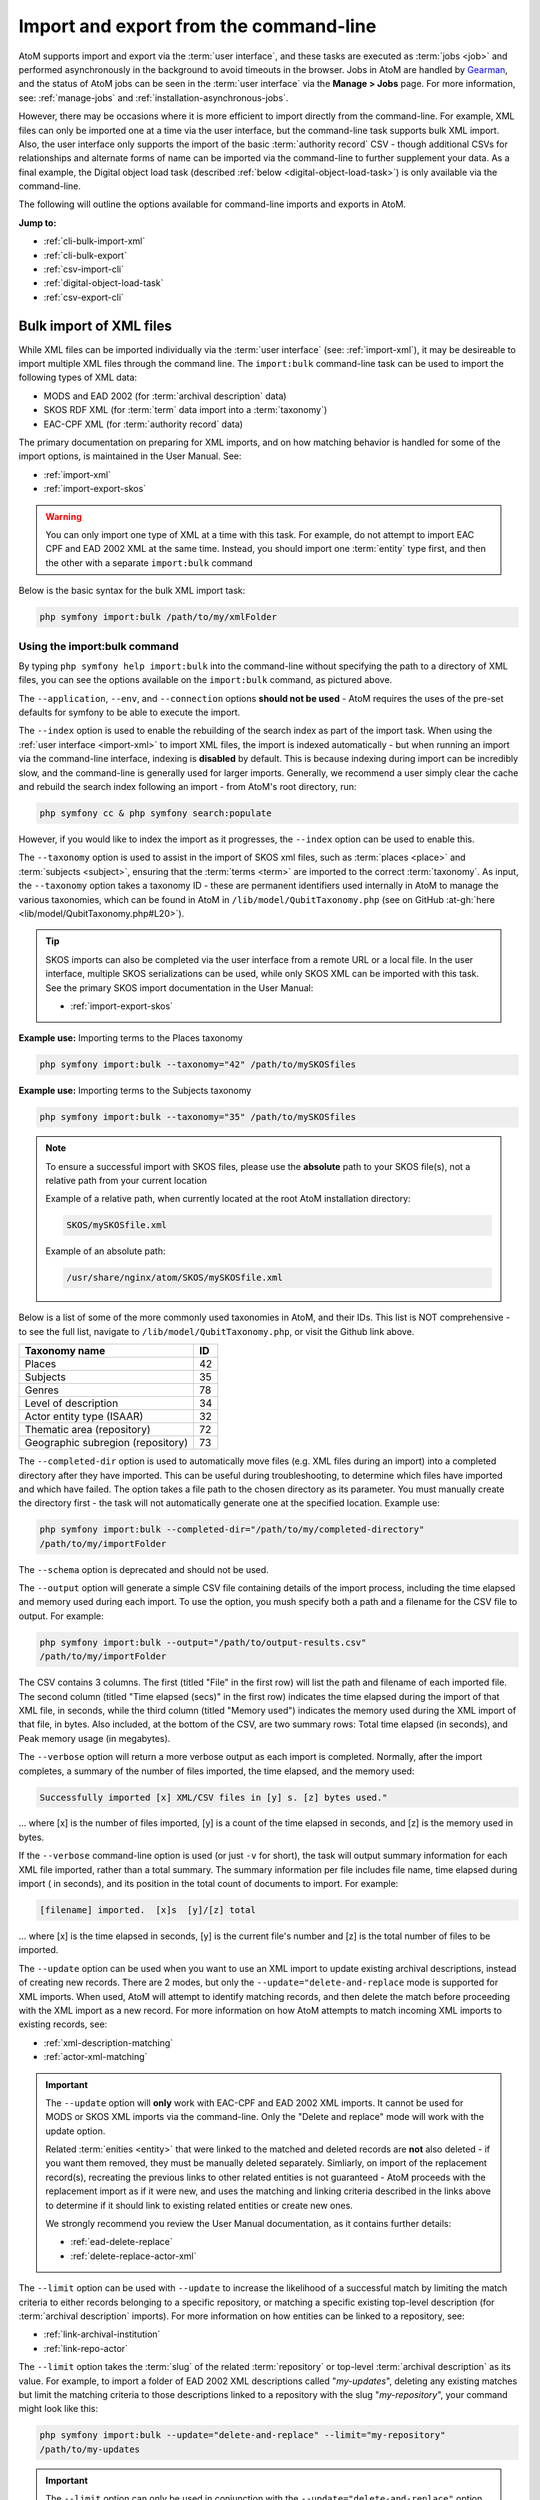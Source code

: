 .. _cli-import-export:

=======================================
Import and export from the command-line
=======================================

AtoM supports import and export via the :term:`user interface`, and these
tasks are executed as :term:`jobs <job>` and performed asynchronously in the
background to avoid timeouts in the browser. Jobs in AtoM are handled by
`Gearman <http://gearman.org>`__, and the status of AtoM jobs can be seen
in the :term:`user interface` via the **Manage > Jobs** page. For more
information, see: :ref:`manage-jobs` and :ref:`installation-asynchronous-jobs`.

However, there may be occasions where it is more efficient to import directly
from the command-line. For example, XML files can only be imported one at a
time via the user interface, but the command-line task supports bulk XML
import. Also, the user interface only supports the import of the basic
:term:`authority record` CSV - though additional CSVs for relationships and
alternate forms of name can be imported via the command-line to further
supplement your data. As a final example, the Digital object load task
(described :ref:`below <digital-object-load-task>`) is only available via the
command-line.

The following will outline the options available for command-line imports and
exports in AtoM.

**Jump to:**

* :ref:`cli-bulk-import-xml`
* :ref:`cli-bulk-export`
* :ref:`csv-import-cli`
* :ref:`digital-object-load-task`
* :ref:`csv-export-cli`

.. SEEALSO::

   The following pages in the User Manual relate to import and export. We
   strongly recommend reviewing the CSV preparation recommendations found on
   the :ref:`csv-import` page prior to import CSV data.

   * :ref:`csv-import`
   * :ref:`csv-before-you-import`
   * :ref:`import-xml`
   * :ref:`import-export-skos`
   * :ref:`csv-export`

.. _cli-bulk-import-xml:

Bulk import of XML files
========================

While XML files can be imported individually via the :term:`user interface`
(see: :ref:`import-xml`), it may be desireable to import multiple
XML files through the command line. The ``import:bulk`` command-line task can
be used to import the following types of XML data:

* MODS and EAD 2002 (for :term:`archival description` data)
* SKOS RDF XML (for :term:`term` data import into a :term:`taxonomy`)
* EAC-CPF XML (for :term:`authority record` data)

The primary documentation on preparing for XML imports, and on how matching
behavior is handled for some of the import options, is maintained in the User
Manual. See:

* :ref:`import-xml`
* :ref:`import-export-skos`

.. WARNING::

   You can only import one type of XML at a time with this task. For example,
   do not attempt to import EAC CPF and EAD 2002 XML at the same time.
   Instead, you should import one :term:`entity` type first, and then the
   other with a separate ``import:bulk`` command

Below is the basic syntax for the bulk XML import task:

.. code:: bash

   php symfony import:bulk /path/to/my/xmlFolder

Using the import:bulk command
-----------------------------

.. image:: images/bulk-import-cli-options.*
   :align: center
   :width: 90%
   :alt: An image of the options available in the import:bulk command

By typing ``php symfony help import:bulk`` into the command-line without
specifying the path to a directory of XML files, you can see the options
available on the ``import:bulk`` command, as pictured above.

The ``--application``, ``--env``, and ``--connection`` options **should not be
used** - AtoM requires the uses of the pre-set defaults for symfony to be
able to execute the import.

The ``--index`` option is used to enable the rebuilding of the search index as
part of the import task. When using the :ref:`user interface <import-xml>` to
import XML files, the import is indexed automatically - but when running
an import via the command-line interface, indexing is **disabled** by default.
This is because indexing during import can be incredibly slow, and the
command-line is generally used for larger imports. Generally, we recommend a
user simply clear the cache and rebuild the search index following an import -
from AtoM's root directory, run:

.. code-block:: bash

   php symfony cc & php symfony search:populate

However, if you would like to index the import as it progresses, the
``--index`` option can be used to enable this.

The ``--taxonomy`` option is used to assist in the import of SKOS xml files,
such as :term:`places <place>` and :term:`subjects <subject>`, ensuring that
the :term:`terms <term>` are imported to the correct :term:`taxonomy`. As
input, the ``--taxonomy`` option takes a taxonomy ID - these are permanent
identifiers used internally in AtoM to manage the various taxonomies, which
can be found in AtoM in ``/lib/model/QubitTaxonomy.php`` (see on GitHub
:at-gh:`here <lib/model/QubitTaxonomy.php#L20>`).

.. TIP::

   SKOS imports can also be completed via the user interface from a remote URL
   or a local file. In the user interface, multiple SKOS serializations can be
   used, while only SKOS XML can be imported with this task. See the primary
   SKOS import documentation in the User Manual:

   * :ref:`import-export-skos`

**Example use:** Importing terms to the Places taxonomy

.. code-block:: bash

   php symfony import:bulk --taxonomy="42" /path/to/mySKOSfiles

**Example use:** Importing terms to the Subjects taxonomy

.. code-block:: bash

   php symfony import:bulk --taxonomy="35" /path/to/mySKOSfiles

.. NOTE:: 

   To ensure a successful import with SKOS files, please use the **absolute**
   path to your SKOS file(s), not a relative path from your current location

   Example of a relative path, when currently located at the root AtoM
   installation directory:

   .. code-block:: bash

      SKOS/mySKOSfile.xml

   Example of an absolute path: 

   .. code-block:: bash

      /usr/share/nginx/atom/SKOS/mySKOSfile.xml

Below is a list of some of the more commonly used taxonomies in AtoM, and
their IDs. This list is NOT comprehensive - to see the full list, navigate to
``/lib/model/QubitTaxonomy.php``, or visit the Github link above.

=================================== ===
Taxonomy name                       ID
=================================== ===
 Places                             42
 Subjects                           35
 Genres                             78
 Level of description               34
 Actor entity type (ISAAR)          32
 Thematic area (repository)         72
 Geographic subregion (repository)  73
=================================== ===

The ``--completed-dir`` option is used to automatically move files (e.g. XML
files during an import) into a completed directory after they have imported.
This can be useful during troubleshooting, to determine which files have
imported and which have failed. The option takes a file path to the chosen
directory as its parameter. You must manually create the directory first - the
task will not automatically generate one at the specified location. Example
use:

.. code-block:: bash

   php symfony import:bulk --completed-dir="/path/to/my/completed-directory"
   /path/to/my/importFolder

The ``--schema`` option is deprecated and should not be used.

The ``--output`` option will generate a simple CSV file containing details of
the import process, including the time elapsed and memory used during each
import. To use the option, you mush specify both a path and a filename for the
CSV file to output. For example:

.. code-block:: bash

   php symfony import:bulk --output="/path/to/output-results.csv"
   /path/to/my/importFolder

The CSV contains 3 columns. The first (titled "File" in the first row) will
list the path and filename of each imported file. The second column (titled
"Time elapsed (secs)" in the first row) indicates the time elapsed during the
import of that XML file, in seconds, while the third column (titled "Memory
used") indicates the memory used during the XML import of that file, in bytes.
Also included, at the bottom of the CSV, are two summary rows: Total time
elapsed (in seconds), and Peak memory usage (in megabytes).

.. image:: images/bulk-import-output-example.*
   :align: center
   :width: 60%
   :alt: an example of the CSV output after an import using the output option

The ``--verbose`` option will return a more verbose output as each import is
completed. Normally, after the import completes, a summary of the number of
files imported, the time elapsed, and the memory used:

.. code-block:: bash

   Successfully imported [x] XML/CSV files in [y] s. [z] bytes used."

... where [x] is the number of files imported, [y] is a count of the time
elapsed in seconds, and [z] is the memory used in bytes.

.. image:: images/import-bulk-summary-msg.*
   :align: center
   :width: 80%
   :alt: an example of the summary output after an import

If the ``--verbose`` command-line option is used (or just ``-v`` for short),
the task will output summary information for each XML file imported, rather
than a total summary. The summary information per file includes file name,
time elapsed during import ( in seconds), and its position in the total count
of documents to import. For example:

.. code-block:: bash

   [filename] imported.  [x]s  [y]/[z] total

... where [x] is the time elapsed in seconds, [y] is the current file's
number and [z] is the total number of files to be imported.

.. image:: images/import-bulk-verbose-output.*
   :align: center
   :width: 80%
   :alt: an example of the verbose output after an import via the CLI

The ``--update`` option can be used when you want to use an XML import to
update existing archival descriptions, instead of creating new records. There
are 2 modes, but only the ``--update="delete-and-replace`` mode is supported
for XML imports. When used, AtoM will attempt to identify matching records,
and then delete the match before proceeding with the XML import as a new
record. For more information on how AtoM attempts to match incoming XML
imports to existing records, see:

* :ref:`xml-description-matching`
* :ref:`actor-xml-matching`

.. IMPORTANT::

   The ``--update`` option will **only** work with EAC-CPF and EAD 2002 XML
   imports. It cannot be used for MODS or SKOS XML imports via the
   command-line. Only the "Delete and replace" mode will work with the update
   option.

   Related :term:`enities <entity>` that were linked to the matched and
   deleted records are **not** also deleted - if you want them removed, they
   must be manually deleted separately. Simliarly, on import of the
   replacement record(s), recreating the previous links to other related
   entities is not guaranteed - AtoM proceeds with the replacement import as
   if it were new, and uses the matching and linking criteria described in the
   links above to determine if it should link to existing related entities or
   create new ones.

   We strongly recommend you review the User Manual documentation, as it
   contains further details:

   * :ref:`ead-delete-replace`
   * :ref:`delete-replace-actor-xml`

The ``--limit`` option can be used with ``--update`` to increase the
likelihood of a successful match by limiting the match criteria to either
records belonging to a specific repository, or matching a specific existing
top-level description (for :term:`archival description` imports). For more
information on how entities can be linked to a repository, see:

* :ref:`link-archival-institution`
* :ref:`link-repo-actor`

The ``--limit`` option takes the :term:`slug` of the related :term:`repository`
or top-level :term:`archival description` as its value. For example, to
import a folder of EAD 2002 XML descriptions called "*my-updates*", deleting
any existing matches but limit the matching criteria to those descriptions
linked to a repository with the slug "*my-repository*", your command might
look like this:


.. code-block:: bash

   php symfony import:bulk --update="delete-and-replace" --limit="my-repository"
   /path/to/my-updates

.. IMPORTANT::

   The ``--limit`` option can only be used in conjunction with the
   ``--update="delete-and-replace"`` option. This means it can only be used
   for EAD 2002 and EAC-CPF XML. When importing EAC-CPF
   :term:`authority record` data, you can only use a repository slug as the
   limiter. See the links above to the primary User Manual documentation for
   more information.

Normally, when attempting to match records, if AtoM fails to find a match
candidate, it will proceed to import the row as a new record. However, you can
use the ``--skip-unmatched`` option with ``--update`` to change this default
behavior. When ``--skip-unmatched`` is used, then any records that do not
match will be ignored during the import, and reported in the console log shown
on the :ref:`Job details <job-details>` page of the related import job (see:
:ref:`manage-jobs` for more information). This is recommended if you are
intending to only import updates to existing records. Note that
``--skip-unmatched`` will not work if it is not used in conjunction with the
``--update`` option.

Similarly, with new imports, you can use the ``--skip-matched`` option to skip
any records that AtoM identifies as matching those you have already imported.
This can be useful if you are uncertain if some of the XML records
have been previously imported - such as when passing records to a portal site
or union catalogue. Any XML data that appear to match records will be ignored
during the import, and reported in the console log shown on the
:ref:`Job details <job-details>` page of the related import job. For more
information on how AtoM attempts to match incoming imports to
existing records, see:

* :ref:`xml-description-matching`
* :ref:`actor-xml-matching`

:ref:`Back to top <cli-import-export>`

.. _cli-bulk-export:

Bulk export of XML files
========================

While XML files can be exported individually via the :term:`user interface`
(see: :ref:`export-xml`), it may be desireable to export multiple
XML files, or large files (typically larger than 1 MB) through the command line.
This can avoid browser-timeout issues when trying to export large files, and
it can be useful for extracting several descriptions at the same time. XML
files will be exported to a directory; you must first create the target
directory, and then you will specify the path to it when invoking the export
command:

.. code:: bash

   php symfony export:bulk /path/to/my/xmlExportFolder

.. NOTE::

   There is also a separate bulk export command for EAC-CPF XML files (e.g. for
   exporting :term:`authority records <authority record>` via the command-line.
   It uses the same CLI options as the EAD XML export task. See
   :ref:`below <cli-bulk-export-eac>` below for syntax; see the EAD
   :ref:`usage <cli-bulk-export-usage>` guidelines for how to use the available
   options.

.. IMPORTANT::

   The :ref:`inherit-reference-code` setting also determines how the
   ``<unitid>`` element in the EAD XML is populated. If the inheritance is
   turned on, then AtoM will populate all descendant records in the EAD XML
   with the full inherited reference code. If inheritance is turned off, AtoM
   will only add the identifier for that record in the ``<unitid>`` on export.
   This allows users exporting to a different source system that does not have
   a reference code inheritance setting to maintain a full reference code at
   all levels in the target system. **However, if you are exporting from one
   AtoM instance to another** (for example, from a local institution to a
   portal site), you might want to consider how this will impact your record
   display in the target system - if you have reference code inheritance
   turned on when you export, and the target AtoM instance *also* has the
   setting turned on, you may end up with duplication in the display!

.. _cli-bulk-export-usage:

Using the export:bulk command
-----------------------------

.. image:: images/export-bulk-cli-options.*
   :align: center
   :width: 85%
   :alt: An image of the options available in the export:bulk command

By typing ``php symfony help export:bulk`` into the command-line without
specifying the path to the target directory of exported XML files, you can see
the options available on the ``export:bulk`` command, as pictured above.

The ``--application``, ``--env``, and ``--connection`` options **should not be
used** - AtoM requires the uses of the pre-set defaults for symfony to be
able to execute the import.

The ``--items-until-update`` option can be used for a simple visual
representation of progress in the command-line. Enter a whole integer, to
represent the number of XML files that should be exported before the
command-line prints a period (e.g. ``.`` ) in the console, as a sort of
crude progress bar. For example, entering ``--items-until-update=5`` would
mean that the import progresses, another period will be printed every 5 XML
exports. This is a simple way to allow the command-line to provide a visual
output of progress.

Example use reporting progress every 5 rows:

.. code-block:: bash

   php symfony export:bulk --items-until-update=5 /path/to/my/exportFolder

This can be useful for large bulk exports, to ensure the export is still
progressing, and to try to roughly determine how far the task has progressed
and how long it will take to complete.

The ``--format`` option will determine whether the target export uses EAD XML,
or MODS XML. When not set, the default is to export using EAD. Example use:

.. code-block:: bash

   php symfony export:bulk --format="mods" /path/to/my/exportFolder

The ``--criteria`` option can be added if you would like to use raw SQL to
target specific descriptions.

**Example 1: exporting all draft descriptions**

.. code-block:: bash

   php symfony export:bulk --criteria="i.id IN (SELECT object_id FROM status
   WHERE status_id = 159 AND type_id = 158)" /path/to/my/exportFolder

If you wanted to export all published descriptions instead, you could simply
change the value of the ``status_id`` in the query from 159 (draft) to 160
(published).

**Example 2: exporting all descriptions from a specific repository**

To export all descriptions associated with a particular
:term:`archival institution`, you simply need to know the :term:`slug` of the
institution's record in AtoM. In this example, the slug is
"example-repo-slug":

.. code-block:: bash

   php symfony export:bulk --criteria="i.repository_id = (SELECT object_id FROM
   slug WHERE slug='example-repo-slug')" /path/to/my/exportFolder

**Example 3: exporting specific descriptions by title**

To export 3 fonds titled: "779 King Street, Fredericton deeds," "1991 Canada
Winter Games fonds," and "A history of Kincardine," You can issue the
following command:

.. code-block:: bash

   sudo php symfony export:bulk --criteria="i18n.title in ('779 King Street,
   Fredericton deeds', '1991 Canada Winter Games fonds', 'A history of
   Kincardine')" path/to/my/exportFolder

You could add additional archival descriptions of any level of description into
the query by adding a comma then another title in quotes within the ()s.

The ``--current-level-only`` option can be used to prevent AtoM from exporting
any :term:`children <child record>` associated with the target descriptions.
If you are exporting :term:`fonds`, then only the fonds-level description
would be exported, and no lower-level records such as series, sub-series,
files, etc. This might be useful for bulk exports when the intent is to submit
the exported descriptions to a union catalogue or regional portal that only
accepts collection/fonds-level descriptions. If a lower-level description
(e.g. a series, file, or item) is the target of the export, it's
:term:`parents <parent record>` will not be exported either.

The ``--single-slug`` option can be used to to target a single :term:`archival
unit` (e.g. fonds, collection, etc) for export, if you know the :term:`slug` of
the target description.

**Example use**

.. code-block:: bash

   php symfony export:bulk --single-slug="test-export"
   /path/to/my/directory/test-export.xml

.. IMPORTANT::

   For the export task to succeed when using the ``--single-slug`` option, you
   **must** specify not just a target output directory, but a target output file
   name. Exporting to ``path/to/my/directory/`` will result in nothing being
   exported - you will be given a warning that the path should be a file -
   while exporting to ``path/to/my/directory/some-filename.xml`` will succeed.
   Note that the task **cannot** create new directories - but you can give the
   target file any name you wish (ending in ``.xml``); it doesn't need to be
   based on the target :term:`slug`.

   .. image:: images/single-slug-warning.*
      :align: center
      :width: 90%
      :alt: An example of using the single-slug option

The  ``--public`` option is useful for excluding draft records from an export.
Normally, all records in a hierarchical tree will be exported regardless of
:term:`publication status`. Note that if a published record is the child of a
draft record, it will **not** be included when this option is used - when the
parent is skipped (as a draft record), the children are also skipped, so as not
to break the established hierarchy.


.. SEEALSO::

   * :ref:`export-xml`

.. _cli-bulk-export-eac:

Exporting EAC-CPF XML for authority records
-------------------------------------------

In addition to the bulk export CLI tool for archival descriptions described
above, AtoM also has a separate command-line task for the bulk export of
:term:`authority records <authority record>` in EAC-CPF XML format.

The EAC-CPF XML standard is prepared and maintained by the Technical Subcommittee
for Encoded Archival Context of the Society of American Archivists and the
Staatsbibliothek zu Berlin, and a version of the Tag Library is available at:

* http://eac.staatsbibliothek-berlin.de/fileadmin/user_upload/schema/cpfTagLibrary.html

When using the task, EAC-CPF XML files will be exported to a directory; you must
first create the target directory, and then you will specify the path to it when
invoking the export command:

.. code:: bash

   php symfony export:auth-recs /path/to/my/xmlExportFolder

The authority record bulk export task has the same options available as the
archival description export task described :ref:`above <cli-bulk-export-usage>`.
Some of these options will not be relevant to EAC-CPF exports (e.g. the
``--current-level-only`` option, as authority records are not hierarchical; and
the ``--public`` option, as currently authority records do not have a
publication status), but otherwise they can be used with this task in the same
way as described for the archival description export options
:ref:`above <cli-bulk-export-usage>`. Please refer there for more detailed usage
notes. Below is an example application, using the ``--criteria`` option:

**Example: using the** ``--criteria`` **option to select only authority records 
whose entity type is "family"**

First, you will need to know the entity type ID for family. Entity type is a 
:term:`term` maintained in the Actor entity types :term:`taxonomy` - when
elements from a different table in the database are linked to actors, the
term ID is used. Here are the term object IDs for the Actor entity types:

============== =======          
Term           Term ID 
============== =======
Corporate body 131
Person         132
Family         133
============== =======

.. TIP::

   An easy way to figure this out in the user interface is to use the related 
   Entity type facet on the authority record browse page, and look at the 
   resulting URL. For example, if we go to the public AtoM demo site, navigate
   to the Authority record browse page, and use the facet to limit the results
   to those records with an Entity type of family, the resulting URL is: 

   * https://demo.accesstomemory.org/actor/browse?types=133&sort=alphabetic

   See the ``133`` in the URL? This represents the Entity type we have applied
   to filter the results! 

We can now use the entity type to limit our export to include only those
authority records with an entity type of "Family," like so:

.. code:: bash

   php symfony export:auth-recs --criteria='a.entity_type_id=133'
   path/to/my/export-folder

:ref:`Back to top <cli-import-export>`

.. _csv-import-cli:

Import CSV files via the command-line
=====================================

As of AtoM 2.4, the import and export functionality in the
:term:`user interface` is supported by the job scheduler, meaning that large
CSV files can be imported via the user interface without timing out as in
previous versions. However, there are some options available via the
command-line that do not have equivalents in the user interface. For this
reason, there may be times when it is preferable to import a CSV records via
the CLI. Below are basic instructions for each available import type.

**Jump to:**

* :ref:`csv-check-filepaths-digital-objects`
* :ref:`csv-import-descriptions-cli`
* :ref:`csv-import-events-cli`
* :ref:`csv-repository-import-cli`
* :ref:`csv-actor-import-cli`
* :ref:`csv-import-accessions-cli`
* :ref:`csv-import-deaccessions-cli`
* :ref:`csv-import-storage-cli`
* :ref:`csv-import-progress`
* :ref:`digital-object-load-task`

You can find all of the CSV templates on the AtoM wiki, at:

* https://wiki.accesstomemory.org/Resources/CSV_templates

Examples are also stored directly in the AtoM codebase - see:
``lib/task/import/example``

.. IMPORTANT::

   Please carefully review the information included on the :ref:`csv-import`
   page prior to attempting a CSV import via the command-line! Here is a basic
   checklist of things to review  before importing a CSV:

   * You are using the correct CSV template for both the type of record you
     want to import, and for the version of AtoM you have installed. You can
   * CSV file is saved with UTF-8 encodings
   * CSV file uses Linux/Unix style end-of-line characters (``/n``)
   * All :term:`parent <parent record>` descriptions appear in rows **above**
     their children if you are importing hierarchicla data (such as
     descriptions)

The :ref:`csv-import` User manual documentation also includes more specific
guidance for preparing a CSV for each entity type - ensure you have reviewed
it carefully prior to import.

All CSV import command-line tasks should be run from the root AtoM directory.

.. _csv-check-filepaths-digital-objects:

Check filepaths before importing digital objects
------------------------------------------------

AtoM includes a command-line task to help double-check import files that involve
:term:`digital objects <digital object>`. The task will take the path to a CSV 
file and the path to a directory of digital objects as inputs, and will report
on any potential errors, such as: 

* Any digital objects in the filesystem directory that aren't referenced in
  the CSV data
* Any digital objects that are referenced in CSV data but missing on the
  filesystem
* Any digital objects that are referenced more than once in the CSV data

This can be a useful way of verifying :term:`archival description` or
:term:`authority record` CSV imports that use the ``digitalObjectPath`` column
to link local digital objects during the import, or for double-checking the
CSV accompanying a :ref:`digital object load <digital-object-load-task>`, before 
you actually import your data. 

.. SEEALSO::

   * :ref:`csv-import-descriptions-cli`
   * :ref:`csv-actor-import-cli`
   * :ref:`csv-descriptions-digital-objects`

The basic syntax of the task is: 

.. code-block:: bash

   php symfony csv:digital-object-path-check path/to/objects/directory path/to/csv-file.csv

Where ``path/to/objects/directory`` is the path to where your digital object
directory is located on the server, and ``path/to/csv-file.csv`` is the path
to the CSV file with your import metadata.

By default, this task expects the column in the CSV with the digital object
file paths to be named ``digitalObjectPath``, as it is in the description and 
authority record CSV templates. However, the task also includes one user option, 
``--csv-column-name``, that can be used to specify a different CSV column to 
check. This allows you to use the task to review a 
:ref:`digital object load task <digital-object-load-task>` CSV for example, 
which uses a column named ``filename`` instead. An example: 

.. code-block:: bash

   php symfony csv:digital-object-path-check --csv-column-name="filename" /usr/share/nginx/atom/import-images/ /usr/share/nginx/atom/digital-object-load.csv

An example of the task output: 

.. image:: images/do-path-check-example.*
  :align: center
  :width: 85%
  :alt: An image of the command-line output for the path-check task

.. _csv-import-descriptions-cli:

Importing archival descriptions
-------------------------------

Example syntax use (with the RAD CSV template):

.. code-block:: bash

   php symfony csv:import lib/task/import/example/rad/example_information_objects_rad.csv

.. image:: images/cliopts.*
  :align: center
  :width: 85%
  :alt: An image of the command-line options for CSV import

By typing ``php symfony help csv:import`` into the command-line from your root
directory, without specifying the location of a CSV, you will able able to
see the CSV import options available (pictured above). A brief explanation of
each is included below. For full :term:`archival description` CSV import
documentation, please see:

* :ref:`csv-import-descriptions`
* :ref:`csv-import-descriptions-gui`
* :ref:`csv-descriptions-update-fields`
* :ref:`csv-descriptions-updates`

The ``--application``, ``--env``, and ``--connection`` options **should not be
used** - AtoM requires the uses of the pre-set defaults for symfony to be
able to execute the import.

The ``--rows-until-update`` option can be used for a simple visual
representation of progress in the command-line. Enter a whole integer, to
represent the number of rows should be imported from the CSV before the
command-line prints a period (e.g. `` . `` ) in the console, as a sort of
crude progress bar. For example, entering ``--rows-until-update=5`` would
mean that the import progresses, another period will be printed every 5 rows.
This is a simple way to allow the command-line to provide a visual output of
progress. For further information on the ``--rows-until-update`` option and an
example of the command-line option in use, see also the section below,
:ref:`csv-import-progress`.

You can use the ``--skip-rows`` option to skip **X** amount of rows in the CSV
before beginning the import. This can be useful if you have interrupted the
import, and wish to re-run it without duplicating the records already
imported. ``--skip-rows=10`` would skip the first 10 rows in the CSV file,
for example. Note that this count does **not** include the header column, so
in fact, the above example would skip the header column, and rows 2-11 in
your CSV file.

The ``--error-log`` option can be used to specify a directory where errors
should be logged. **Note that this option has not been tested by Artefactual
developers**.

Use the ``--source-name`` option (described  in the CSV import
documentation :ref:`here <csv-legacy-id-mapping>`) to specify a source when
importing information objects from multiple sources (with possibly conflicting
legacy IDs), or when importing updates, to match the previous import's source
name. This will ensure that multiple related CSV files will remain related -
so, for example, if you import an :term:`archival description` CSV, and then
supplement the :term:`authority records <authority record>` created (from
the *eventActors* field in the description CSV templates) with an authority
record CSV import, using the ``--source-name`` option will help to make sure
that matching names are linked and related, instead of duplicate authority
records being created. You can also use this option to relate a large import
that is broken up into multiple CSV files, or when importing updates to existing
descriptions. See the :ref:`csv-legacy-id-mapping` section in the User manual
for further tips and details on the uses of this option.

.. TIP::

   When no ``--source-name`` is set during import, the filename of the CSV
   will be used by default instead.

   You can always check what source name was used for records created via an
   import by entering into :term:`edit mode` and navigating to the
   Administration :term:` area <information area>` of the :term:`edit page` -
   the source name used will be diplayed there:

   .. image:: images/source-name-ui.*
      :align: center
      :width: 95%
      :alt: An image of the source name used during import, shown in the
            Administration area of the AtoM edit page.

The ``--default-legacy-parent-id`` option will allow the user to set a default
*parentID* value - for any row in the CSV where no *parentID* value is
included and no *qubitParentSlug* is present, this default value will be
inserted as the *parentID*.

Similarly, the ``--default-parent-slug`` option allows a user to set a
default *qubitParentSlug* value - wherever no slug value or *parentID* /
*legacyID*  is included, AtoM will populate the *qubitParentSlug* with the
default value. If you are importing **all** rows in a CSV file to one parent
description already in AtoM, you could use the ``--default-parent-slug`` option
to specify the target :term:`slug` of the parent, and then leave the *legacyID*,
*parentID*, and *qubitParentSlug* columns blank in your CSV. **Note** that this
example will affect ALL rows in a CSV - so use this **only** if you are
importing all descriptions to a single parent!

By default, AtoM will build the `nested set
<http://en.wikipedia.org/wiki/Nested_set_model>`__ after an import task. The
nested set is a way to manage hierarchical data stored in the flat tables of a
relational database. However, as Wikipedia notes, "Nested sets are very slow for
inserts because it requires updating left and right domain values for all
records in the table after the insert. This can cause a lot of database thrash
as many rows are rewritten and indexes rebuilt." When performing a large import,
it can therefore sometimes be desirable to disable the building of the nested
set during the import process, and then run it as a separate command-line task
following the completion of the import. To achieve this, the
``--skip-nested-set-build`` option can be used to disable the default behavior.

**NOTE** that the nested set WILL need to be built for AtoM to behave as
expected. You can use the following command-line task, from the AtoM root
directory, to rebuild the nested set if you have disabled it during import:

.. code-block:: bash

   php symfony propel:build-nested-set

The task is further outlined on the :ref:`maintenance-cli-tools` page - see:
:ref:`cli-rebuild-nested-set`.

.. TIP::

   Want to learn more about why and how nested sets are used? Here are a few
   great resources:

   * Mike Hyllier's article on
     `Managing Hierarchical data in MySQL <http://mikehillyer.com/articles/managing-hierarchical-data-in-mysql/>`__
   * Evan Petersen's discussion of `nested sets
     <http://www.evanpetersen.com/item/nested-sets.html>`__
   * Wikipedia's `Nested set model
     <http://en.wikipedia.org/wiki/Nested_set_model>`__

Similarly, when using the :ref:`user interface <csv-import-descriptions-gui>`
to perform an import, the import is indexed automatically - but when running
an import via the command-line interface, indexing is **disabled by default.**
This is because indexing during import can be incredibly slow, and the
command-line is generally used for larger imports. Generally, we recommend a
user simply clear the cache and rebuild the search index following an import -
from AtoM's root directory, run:

.. code-block:: bash

   php symfony cc && php symfony search:populate

However, if you would like to index the import as it progresses, the
``--index`` option can be used to enable this. This is useful if you have a
large database, and don't want to have to re-index everything. For more
information on indexing options, see: :ref:`maintenance-populate-search-index`.

The ``--update`` option can be used when you want to use a CSV import to
update existing archival descriptions, instead of creating new records. There
are 2 modes: ``--update="match-and-update"`` and
``--update="delete-and-replace``. When used, AtoM will attempt to identify
matching archival descriptions and, depending on which option is used, either
update them in place, or delete the match and replace it with the new
description in the CSV. For more information on how AtoM attempts to match
incoming imports to existing descriptions, see:
:ref:`csv-descriptions-match-criteria`.

For the "*match-and-update*" option, AtoM will update any information object
related columns that have new data. Columns in the related CSV row that are
left blank will **not** delete existing data - instead, they will be ignored
and any existing data in the related field will be preserved.

.. IMPORTANT::

   AtoM can only update description fields that are stored in the primary
   information object database tables using this method. This means that
   related entities (such as :term:`events <event>`,
   :term:`creators <creator>`, :term:`access points <access point>`, etc.)
   **cannot be deleted or updated with this method**. You can add additional
   related entities, but the old ones will be left in place. There is code to
   prevent duplication however - so if you have left the same creator/event
   information as previously, it will be ignored.

   For more information on supported fields for updating, see: 

   * :ref:`csv-descriptions-update-fields`

   The one exception to this is updating the biographical or administrative
   history of a related :term:`authority record`, which requires specifc
   criteria. See scenario **2B** in the following section of the User manual:
   :ref:`csv-actor-matching`.

   Additionally, in AtoM notes are stored in a different database table - this
   includes the General note, Archivist's note, and the RAD- and DACS-specific
   note type fields in AtoM's archival description templates. This means that
   in addition to related entities, **notes cannot be deleted or updated with
   this method**, though again, you can append new notes if desired. 

   If you wish to make updates to these entitites or fields, consider using
   the "Delete and replace" update option instead - though be sure to read up
   on the behavior and limitations of that method as well!

   Finally, note that without the ``--rountrip`` option (described below), 
   title, identifier, and repository may be used as matching criteria. This means
   that trying to import updates to these fields may cause matching to fail, 
   unless you successfully meet the first matching criteria or use the 
   ``--roundtrip`` option. For more information on matching, see: 

   * :ref:`csv-descriptions-match-criteria`
   * :ref:`csv-legacy-id-mapping`


With the "*delete-and-replace*" option, the matched archival description and
any descendants (i.e. :term:`children <child record>`) will be deleted prior
to import. Note that **related entities are not deleted** - such as linked
authority records, :term:`terms <term>` such as subject, place, or genre
:term:`access points <access point>`, :term:`accessions <accession record>`,
etc. If you want these removed as well, you will need to manually delete them
from the user interface following the delete-and-replace import. On import of
the replacement record, AtoM will also **not** automatically link to the same
entities. Instead, it will use the existing matching logic to determine if it
should link to an existing linked record, or create a new one. For more
information on how AtoM determines whether or not to link to an existing
authority record, see: :ref:`csv-actor-matching`.

.. SEEALSO::

   The AtoM user manual further explains these options, as they are available
   on the Import page in the :term:`user interface`. See:

   * :ref:`csv-descriptions-updates`

The ``--limit`` option can be used with ``--update`` to increase the
likelihood of a successful match by limiting the match criteria to either
records belonging to a specific repository, or matching a specific existing
top-level description. It takes the slug of the related :term:`repository` or
top-level :term:`archival description` as its value. For example, to import a
CSV called "*my-updates.csv*" and update the descriptions of the John Smith
Fonds, your command might look like this:

.. code-block:: bash

   php symfony csv:import --update="match-and-update" --limit="john-smith-fonds"
   /path/to/my-updates.csv

Normally, when attempting to match records, if AtoM fails to find a match
candidate, it will proceed to import the row as a new record. However, you can
use the ``--skip-unmatched`` option with ``--update`` to change this default
behavior. When ``--skip-unmatched`` is used, then any records that do not
match will be ignored during the import, and reported in the console log shown
on the :ref:`Job details <job-details>` page of the related import job (see:
:ref:`manage-jobs` for more information). This is recommended if you are
intending to only import updates to existing records. Note that
``--skip-unmatched`` will not work if it is not used in conjunction with the
``--update`` option.

.. WARNING::

   It is very difficult to use the ``--skip-unmatched`` option with a
   ``--update="delete-and-replace`` when working with hierarchical data. Once a
   match is found for the top-level description (e.g. the root
   :term:`parent record`), AtoM will then proceed to delete the original
   description and all of its :term:`children <child record>` (e.g.
   lower level records). This means that when AtoM gets to the next child row
   in the CSV, it will find no match in the database - because it has already
   deleted the children - and the records will therefore be skipped and not
   imported.

   Unless you are **only** updating standalone descriptions (e.g. descriptions
   with no children), we do not recommend using the ``--skip-unmatched``
   with ``--update="delete-and-replace``.

Similarly, with new imports, you can use the ``--skip-matched`` option to skip
any records that AtoM identifies as matching those you have already imported.
This can be useful if you are uncertain if some of the records in your CSV
have been previously imported - such as when passing records to a portal site
or union catalogue. Any records that appear to match existing archival
descriptions will be ignored during the import, and reported in the console
log shown on the :ref:`Job details <job-details>` page of the related import
job. For more information on how AtoM attempts to match incoming imports to
existing descriptions, see: :ref:`csv-descriptions-match-criteria`.

Normally during an update import when using ``match-and-update``, the digital
object will be deleted and re-imported as part of the update, even if the path
or URI provided is the same - this is in case the digital object itself has
changed at the source. However, there are 2 ways users can avoid this. The
first is to include a ``digitalObjectChecksum`` column in the import CSV, and
to populate the row with the exact same checksum used by AtoM when uploading
the digital object (this can be seen in the file path to the
:term:`master digital object`). If you export a CSV with a digital object from
AtoM, the checksum column and value is included in the export (see:
:ref:`csv-export`). However, if you do not have the checksum value handy and
you **don't** want or need the digital object to be deleted and re-imported,
then the other way to skip this process is to use the
``--keep-digital-objects`` option. When this option is used with
``--update="match-and-update"``, then the deletion of the existing digital
object and its derivatives will be skipped.

The ``--skip-derivatives`` option can be used if you are using the
:ref:`csv-descriptions-digital-objects` to import a digital object attached to
your description(s). For every digital object uploaded, AtoM creates two
derivative objects from the :term:`master digital object`: a :term:`thumbnail`
image (used in search and browse results) and a :term:`reference display copy`
(used on the :term:`view page` of the related archival description). The
master digital object is the unaltered version of a :term:`digital object`
that has been uploaded to AtoM. When the ``--skip-derivatives`` option is
used, then the thumbnail and reference display copy of your linked digital
object will **not** be created during the import process. You can use the
digital object derivative regeneration task to create them later, if desired -
see: :ref:`cli-regenerate-derivatives`.

Finally, the ``--roundtrip`` option is useful when attempting to update records
that have been exported from the same system which you are trying to update
via import ("roundtripping" implies exporting a CSV, making changes, and then 
re-importing it as an update). On export, AtoM populates the ``legacyId`` 
column with the unique database object ID value used in AtoM. When the 
``--roundtrip`` option is used, AtoM will **only** look for exact matches on the 
``legacyId`` in the CSV, comparing it against AtoM's internal description 
object ID values and bypassing all other matching criteria. This can be useful
when trying to update secondary matching criteria values such as the title, 
identifier, and/or repository associated with a description. 

.. IMPORTANT::

   Note that if you originally created your descriptions via import, AtoM's
   object ID value (included in the ``legacyID`` column in exports) is **not**
   the same value as you added in the legacyID column during the original
   import. That value is stored in AtoM's ``keymap`` database table, and is
   used only for matching criteria for subsequent imports. The ``legacyID``
   column was originally added for supporting and troubleshooting migrations
   from third-party systems (so that a unique ID from the source system would
   remain associated with the incoming descriptions); without the
   ``--roundtrip`` option AtoM continues to assume that the metadata
   originates from outside of AtoM, and will use the ``sourcename`` and
   ``legacyID`` values in the keymap table from the original import as the
   first matching criteria. For more information, see:

   * :ref:`csv-descriptions-match-criteria`
   * :ref:`csv-legacy-id-mapping`

Because AtoM object IDs are always unique throughout an installation, this
option provides a more reliable matching criteria when roundtripping
descriptions in the same system. The ``--roundtrip`` should be used in
conjunction with the ``--update`` option.

Example use: 

.. code-block:: bash

   php symfony csv:import --update="match-and-update" --roundtrip /path/to/rad_0000000001.csv

Normally, the ``--roundtrip`` option, when used, will first ask you if you have
a backup of your database before proceding. However, you can skip this 
confirmation requirement by adding the ``--no-confirmation`` option as well. 

:ref:`Back to top <cli-import-export>`

.. _csv-import-events-cli:

Importing events
----------------

Read more about importing events in the AtoM User manual documentation, here:

* :ref:`csv-import-events`
* :ref:`csv-import-events-gui`

Example use - run from AtoM's root directory:

.. code-block:: bash

   php symfony csv:event-import lib/task/import/example/example_events.csv

There are also various command-line options that can be used, as illustrated in
the options depicted in the image below:

.. image:: images/csv-event-options.*
   :align: center
   :width: 85%
   :alt: An image of the command-line options for events imports

By typing ``php symfony help csv:event-import`` into the command-line from your
root directory, without specifying the location of a CSV, you will able able to
see the CSV import options available (pictured above). A brief explanation of
each is included below.

The ``--application``, ``--env``, and ``--connection`` options **should not be
used** - AtoM requires the uses of the pre-set defaults for symfony to be
able to execute the import.

The ``--rows-until-update``, ``--skip-rows``, and ``--error-log`` options can
be used the same was as described in the section
:ref:`above <csv-import-descriptions-cli>` on importing descriptions. For more
information on the ``--rows-until-update`` option, see also the section below,
:ref:`csv-import-progress`.

Use the ``--source-name`` to specify a source importing to a AtoM installation
in which information objects from multiple sources have been imported, and/or
to associate it explicitly with a previously-imported CSV file that used the
same ``--source-name`` value. Further information is provided in the section on
legacy ID mapping in the User Manual - see: :ref:`csv-legacy-id-mapping`.

The ``--event-types`` option is deprecated, and no longer supported in AtoM.

:ref:`Back to top <cli-import-export>`

.. _csv-repository-import-cli:

Importing repository records
----------------------------

Example use - run from AtoM's root directory:

.. code-block:: bash

   php symfony csv:repository-import
   lib/task/import/example/example_repositories.csv

There are also various command-line options that can be used, as illustrated in
the options depicted in the image below:

.. image:: images/csv-repo-options.*
   :align: center
   :width: 85%
   :alt: An image of the command-line options for repository imports

By typing ``php symfony help csv:repository-import`` into the command-line from
your root directory, without specifying the location of a CSV, you will able
able to see the CSV import options available (pictured above). A brief
explanation of each is included below. For full details on
:term:`archival institution` CSV imports, please see:

* :ref:`csv-import-repositories`
* :ref:`csv-import-repos-ui`
* :ref:`csv-repo-update`

   * :ref:`csv-repo-update-match`
   * :ref:`csv-repo-delete-replace`

.. SEEALSO::

   * :ref:`archival-institutions`
   * :ref:`csv-repo-updates-ui`
   * :ref:`csv-before-you-import`


The ``--application``, ``--env``, and ``--connection`` options **should not be
used** - AtoM requires the uses of the pre-set defaults for symfony to be
able to execute the import.

The ``--rows-until-update``, ``--skip-rows``, and ``--error-log`` options can
be used the same was as described in the section
:ref:`above <csv-import-descriptions-cli>` on importing descriptions. For more
information on the ``--rows-until-update`` option, see also the section below,
:ref:`csv-import-progress`.

Use the ``--source-name`` option (described  in the CSV import
documentation :ref:`here <csv-legacy-id-mapping>`) to specify the source name
that will be added to the keymap table. This can be useful for improving the
matching logic when importing updates - you can specify the same source name
used as the was used during the original import for greater matching. By
default in AtoM, when no source name is specified during import, the CSV
filename will be stored in the keymap table as the source name.

The ``--index`` option will progressively add your imported repository records
to AtoM's search index as the import progresses. Normally when using the
:ref:`user interface <csv-import-repos-ui>` to perform an import, the import is
indexed automatically - but when running an import via the command-line
interface, indexing is **disabled by default.** This is because indexing during
import can sometimes be incredibly slow, and the command-line is generally used
for larger imports. Generally, we recommend a user simply clear the cache and
rebuild the search index following an import - from AtoM's root directory, run:

.. code-block:: bash

   php symfony cc && php symfony search:populate

However, if you would like to index the import as it progresses, the
``--index`` option can be used to enable this. This is useful if you have a
large database, and don't want to have to re-index everything. For more
information on indexing options, see: :ref:`maintenance-populate-search-index`.

The ``--update`` option can be used when you want to use a CSV import to
update existing archival institutions, instead of creating new records. There
are 2 modes: ``--update="match-and-update"`` and
``--update="delete-and-replace``. When used, AtoM will attempt to identify
matching archival institution records and, depending on which option is used,
either update them in place, or delete the match and replace it with the new
repository record in the CSV. The matching criteria for repository records is
based on an **exact** match on the authorized form of name of the existing
repository. This means that you cannot use the ``--update`` option to update
the name of your existing repositories, or AtoM will fail to find the correct
match on import.

.. TIP::

   You can read more about each update option in the User Manual:

   * :ref:`csv-repo-update-match`
   * :ref:`csv-repo-delete-replace`

For the "*match-and-update*" option, AtoM will update any repository record
related columns that have new data. Columns in the related CSV row that are
left blank will **not** delete existing data - instead, they will be ignored
and any existing data in the related field will be preserved.

.. IMPORTANT::

   At this time, not all fields in the :term:`archival institution` record can
   be updated. Primarily, these are fields that are found in other tables in
   the AtoM database than the primary repository record table. For further
   details, see: :ref:`csv-repo-update-match`.

With the "*delete-and-replace*" update option, AtoM will delete the matches
prior to importing the CSV data as a new record to replace it.

Note that **only** the matched :term:`repository` record is deleted during this
process. Any related/linked :term:`entities <entity>` (such as an
:term:`authority record` linked as being maintained by the repository,
Thematic area or other repository :term:`access points <access point>`, and
linked :term:`archival descriptions <archival description>`) **are not
automatically deleted**. If you also want these fully removed, you will have to
find them and manually delete them via the user interface after the import.

Once the original matched repository record has been deleted, the CSV
import proceeds as if the record is new. That is to say, just as AtoM does not
automatically delete entities related to the original archival institution,
it *also* not automatically re-link previously related entities.

.. WARNING::

   This means that if your :term:`archival institution` record is linked to
   descriptions, using the "Delete and replace" method will **unlink all
   descriptions** - these will not be automatically re-linked with the new
   import!

   We recommend you **only** use the "Delete and replace" method with
   repository records that are not currently linked to other entities.

Normally, when attempting to match records, if AtoM fails to find a match
candidate, it will proceed to import the row as a new record. However, you can
use the ``--skip-unmatched`` option with ``--update`` to change this default
behavior. When ``--skip-unmatched`` is used, then any records that do not
match will be ignored during the import, and reported in the console log shown
on the :ref:`Job details <job-details>` page of the related import job (see:
:ref:`manage-jobs` for more information). This is recommended if you are
intending to only import updates to existing records. Note that
``--skip-unmatched`` will not work if it is not used in conjunction with the
``--update`` option.

Similarly, with new imports, you can use the ``--skip-matched`` option to skip
any records that AtoM identifies as matching those you have already imported.
This can be useful if you are uncertain if some of the records in your CSV
have been previously imported - such as when passing records to a portal site
or union catalogue. Any records that appear to match existing repository
records (based on the authorized form of name) will be ignored during the
import, and reported in the console log shown on the
:ref:`Job details <job-details>` page of the related import job.

You can use the ``--upload-limit`` option to specify the default upload limit
for repositories which don't specify their *uploadLimit* in the CSV file. That
is, if for example you performed a CSV import with the command-line option of
``--upload-limit=5``, then for every repository in the CSV that does NOT have a
value in the *uploadLimit* column, the default value of 5 GBs will be assigned.
For more information on this functionality in the
:term:`user interface`, see: :ref:`upload-limit`.

:ref:`Back to top <cli-import-export>`


.. _csv-actor-import-cli:

Importing authority records
---------------------------

The :term:`authority record` import tool allows you to import data about
people, familiies, and organizations. A typical authority record import can
be conducted via the :term:`user interface` - for more information, see:
:ref:`csv-import-authority-records-gui`. However, inn addition to importing
data detailing these entities, the command-line tool also allows the
simultaneous import of supplementary data (in separate CSV files) on how these
entities relate to each other and alternate names by which these entities are
known.

You can view the example CSV files for authority records in the AtoM code (at
``lib/task/import/example/authority_records/``) or they can be downloaded
directly here:

* https://wiki.accesstomemory.org/Resources/CSV_templates#Authority_records

The primary documentation for preparing the main authority record CSV template
can be found in the User Manual, here:

* :ref:`csv-import-authority-records`

However, the basic information on preparing the supplementary Actor
Relationships CSV and the Actor Aliases will be described below.

.. SEEALSO::

   * :ref:`authority-records`
   * :ref:`csv-before-you-import`
   * :ref:`csv-import-authority-records-gui`

.. _csv-authority-alternate-names:

Alternate names CSV
^^^^^^^^^^^^^^^^^^^

This CSV template, also known as the Aliases CSV template, can be imported at
the same time as the Authority record CSV template to supply addtional forms of
name. The :ref:`ISAAR-CPF standard <isaar-template>` upon which the AtoM
authority record template is based includes 3 fields for alternate forms of
name:

* Parallel form(s) of name
* Standardized form(s) of name according to other rules
* Other form(s) of name

Consult the related standard for more information. For guidance on data entry
and a link to the related standard, see
:ref:`ISAAR-CPF template <isaar-template>`.

The Alternate names CSV is very simple, comprised of just 4 columns:

* The ``parentAuthorizedFormOfName`` should match exactly a target name in the
  related authority record CSV being imported. The aliases (or alternate
  names) included in the Aliases CSV will be associated with that actor's
  :term:`authority record` following import.
* The ``alternateForm`` should include the alternate name or alias you wish to
  import.
* The ``formType`` column contains data about what kind of alternate is being
  created. Each alias can be one of three forms: a parallel form, a standardized
  form according to other descriptive practices, or an "other" form. Enter
  either "parallel", "standardized", or "other" as a value in this the cells
  of this column. For more information on the distinction between these three
  types of alternate names, please consult the International Council
  on Archives' ISAAR-CPF standard - specifically sections 5.1.3 to 5.1.5.
* The ``culture`` column indicates to AtoM the language of the descriptions
  being uploaded. This column expects two-letter ISO 639-1 language code
  values - for example, "en" for English; "fr" for French, "it" for Italian,
  etc. See `Wikipedia <http://en.wikipedia.org/wiki/List_of_ISO_639-1_codes>`__
  for a full list of ISO 639-1 language codes.

.. _csv-authority-relationships:

Relationships CSV
^^^^^^^^^^^^^^^^^

The Relationships CSV template can be imported at the same time as the
Authority record CSV template to create relationships between actors (i.e.
:term:`authority records <authority record>`. For more information on this
functionality as seen in the :term:`user interface`, see:
:ref:`link-two-authority-records`.

The Relationships CSV contains 8 columns:

* The ``sourceAuthorizedFormOfName`` is used to specify one of the actors
  included in the Authority record CSV upload. This field should match
  exactly one of the actors listed in the ``authorizedFormOfName`` column of
  the Authority record CSV.
* The ``targetAuthorizedFormOfName`` is also used to specify another one of
  the actors in the Authority record CSV upload - the actor with which you
  intend to create a relationship. The values entered into this column should
  match exactly one of the actors listed in the ``authorizedFormOfName``
  column of the Authority record CSV.
* The ``category`` column contains data about the type of relationship you are
  creating, and maps to ISAAR 5.3.2 Category of Relationship. The terms
  recommended in the ISAAR standard are maintained in the Actor Relation Type
  :term:`taxonomy` in AtoM. Values entered should be either "associative",
  "family", "hierarchical", or "temporal". For more information on the
  distinction between these terms, please consult the International Council
  on Archives' ISAAR-CPF standard - specifically, section  5.3.2.
* The ``date`` field is a free-text string field that will allow a user to
  enter a date or date range for the relationship. It allows the use of special
  characters and typographical marks to indicate approximation (e.g. [ca.
  1900]) and/or uncertainty (e.g. [199-?]). Use the ``startDate`` and
  ``endDate`` fields to enter ISO-formated date values (e.g. YYYY-MM-DD,
  YYYY-MM, or YYYY) that correspond to the free-text *date* field. Public users
  in the interface will see the ``date`` field values when viewing
  relationships; the ``startDate`` and ``endDate`` values are not visible, and
  are used for date range searching in the application.
* The ``culture`` column indicates to AtoM the language of the descriptions
  being uploaded. This column expects two-letter ISO 639-1 language code
  values - for example, "en" for English; "fr" for French, "it" for Italian,
  etc. See `Wikipedia <http://en.wikipedia.org/wiki/List_of_ISO_639-1_codes>`__
  for a full list of ISO 639-1 language codes.


.. _csv-import-authority-records-cli:

Importing authority records
^^^^^^^^^^^^^^^^^^^^^^^^^^^

Example use - run from AtoM's root directory:

.. code-block:: bash

   php symfony csv:authority-import lib/task/import/example/authority_records/example_authority_records.csv

There are also various command-line options that can be used, as illustrated in
the options depicted in the image below:

.. image:: images/csv-authority-options.*
   :align: center
   :width: 85%
   :alt: An image of the command-line options for authority record CSV imports

By typing ``php symfony help csv:authority-import`` into the command-line from
your root directory, **without** specifying the location of a CSV, you will
able able to see the CSV import options available (pictured above). A brief
explanation of each is included below.

The ``--application``, ``--env``, and ``--connection`` options **should not be
used** - AtoM requires the uses of the pre-set defaults for symfony to be
able to execute the import.

The ``--rows-until-update``, ``--skip-rows``, ``--error-log``, and ``--index``
options can be used the same was as described in the section
:ref:`above <csv-import-descriptions-cli>` on importing descriptions. For more
information on the ``--rows-until-update`` option, see also the section below,
:ref:`csv-import-progress`.

The ``--alias-file`` and ``--relation-file`` options are used to import
accompanying alternate name (aka Alias data) and relationship CSV files at
the same time as the authority record CSV import. An example of each will be
given below, though they can be used together. Jump to:

* :ref:`csv-import-aliases-cli`
* :ref:`csv-import-relations-cli`

Use the ``--source-name`` option (described  in the CSV import
documentation :ref:`here <csv-legacy-id-mapping>`) to specify the source name
that will be added to the keymap table. This can be useful for improving the
matching logic when importing updates - you can specify the same source name
used as the was used during the original import for greater matching. By
default in AtoM, when no source name is specified during import, the CSV
filename will be stored in the keymap table as the source name.

The ``--index`` option will progressively add your imported authority records
to AtoM's search index as the import progresses. Normally when using the
:ref:`user interface <csv-import-authority-records-gui>` to perform an import,
the import is indexed automatically - but when running an import via the
command-line interface, indexing is **disabled by default.** This is because
indexing during import can sometimes be incredibly slow, and the command-line
is generally used for larger imports. Generally, we recommend a user simply
clear the cache and rebuild the search index following an import - from AtoM's
root directory, run:

.. code-block:: bash

   php symfony cc && php symfony search:populate

However, if you would like to index the import as it progresses, the
``--index`` option can be used to enable this. This is useful if you have a
large database, and don't want to have to re-index everything. For more
information on indexing options, see: :ref:`maintenance-populate-search-index`.

The ``--update`` option can be used when you want to use a CSV import to
update existing authority records, instead of creating new records. There
are 2 modes: ``--update="match-and-update"`` and
``--update="delete-and-replace``. When used, AtoM will attempt to identify
matching authority records and, depending on which option is used,
either update them in place, or delete the match and replace it with the new
repository record in the CSV. The matching criteria for authority records is
based on an **exact** match on the authorized form of name of the existing
authority record. This means that you cannot use the ``--update`` option to
update the authorized form of name of your existing authority records, or AtoM
will fail to find the correct match on import. Note that at this time, the
update options **only** work with the data found in the primary Authority
record CSV template - ``--update`` cannot update Relations and Alias data.

.. TIP::

   You can read more about each update option in the User Manual:

   * :ref:`csv-actors-match-update`
   * :ref:`csv-actors-delete-replace`

For the "*match-and-update*" option, AtoM will update any authority record
related columns that have new data. Columns in the related CSV row that are
left blank will **not** delete existing data - instead, they will be ignored
and any existing data in the related field will be preserved.

.. IMPORTANT::

   At this time, not all fields in the :term:`authority record` template can
   be updated. Primarily, these are fields that are found in other tables in
   the AtoM database than the primary authority record table. For further
   details, see: :ref:`csv-actors-match-update`.

With the "*delete-and-replace*" update option, AtoM will delete the matches
prior to importing the CSV data as a new record to replace it.

Note that **only** the matched :term:`authority record` is deleted during this
process. Any related/linked :term:`entities <entity>` (such as a
:term:`repository` linked as the authority record's maintainer, other
authority records linked via a relationship, Occupation
:term:`access points <access point>`, and linked
:term:`archival descriptions <archival description>`) **are not also
automatically deleted**. If you also want these fully removed, you will have to
find them and manually delete them via the user interface after the import.

Once the original matched authority record has been deleted, the CSV
import proceeds as if the record is new. That is to say, just as AtoM does not
automatically delete entities related to the original archival institution,
it *also* not automatically re-link previously related entities.

.. WARNING::

   This means that if your :term:`authority record` is linked to
   descriptions, a repository, or other authority records, using the "Delete
   and replace"method will **unlink all descriptions, repositories,
   and authority records** - these will not be automatically re-linked with
   the new import!

   We recommend you **only** use the "Delete and replace" method with
   authority records that are not currently linked to other entities.

   For more information on linking authority records, see:

   * :ref:`link-authority-to-description`
   * :ref:`link-two-authority-records`
   * :ref:`link-repo-actor`

The ``--limit`` option can be used with ``--update`` to increase the
likelihood of a successful match by limiting the match criteria to records
linked to a specific repository as its :ref:`maintainer <link-repo-actor>`.
This option takes the slug of the related :term:`repository` as its value. For
example, to import a CSV called "*my-updates.csv*" and update an authority
record for Jane Doe belonging to the Example Archives, your command might look
something like this example:

.. code-block:: bash

   php symfony csv:authority-import --update="match-and-update"
   --limit="example-archives" /path/to/my-updates.csv

Normally, when attempting to match records, if AtoM fails to find a match
candidate, it will proceed to import the row as a new record. However, you can
use the ``--skip-unmatched`` option with ``--update`` to change this default
behavior. When ``--skip-unmatched`` is used, then any records that do not
match will be ignored during the import, and reported in the console log shown
on the :ref:`Job details <job-details>` page of the related import job (see:
:ref:`manage-jobs` for more information). This is recommended if you are
intending to only import updates to existing records. Note that
``--skip-unmatched`` will not work if it is not used in conjunction with the
``--update`` option.

Similarly, with new imports, you can use the ``--skip-matched`` option to skip
any records that AtoM identifies as matching those you have already imported.
This can be useful if you are uncertain if some of the records in your CSV
have been previously imported - such as when passing records to a portal site
or union catalogue. Any records that appear to match existing authority
records (based on the authorized form of name) will be ignored during the
import, and reported in the console log shown on the
:ref:`Job details <job-details>` page of the related import job.

.. _csv-import-aliases-cli:

Importing alternate names (Alias data)
^^^^^^^^^^^^^^^^^^^^^^^^^^^^^^^^^^^^^^

Alternate names are defined in a separate CSV file. Each alias can be one of
three forms: a parallel form, a standardized form, or "other" form. See the
section on data entry :ref:`above <csv-authority-alternate-names>` for further
guidance.

An example CSV template file of supplementary alias data is available in the
AtoM source code ( at
``lib/task/import/example/authority_records/example_authority_
record_aliases.csv``) or can be downloaded here:

* https://wiki.accesstomemory.org/Resources/CSV_templates#Authority_records

The Alternate names CSV file must be imported at the same time as its related
Authority record CSV file. The ``--alias-file`` command-line option is used
to specify a separate path to the Alternate names CSV, with a back slash
( ``\`` ) used to separate it from the path of the original authority record
CSV, as shown below.

**Example import of authority records and corresponding aliases:**

.. code-block:: bash

   php symfony csv:authority-import lib/task/import/example/authority_records/example_authority_records.csv \
   --alias-file=lib/task/import/example/authority_records/example_authority_record_aliases.csv


.. _csv-import-relations-cli:

Importing Relations data
^^^^^^^^^^^^^^^^^^^^^^^^

Relations between authority records are also defined in a separate CSV file.
Each relationship can be either hierarchical, temporal, family, or
associative. See the section on data entry
:ref:`above <csv-authority-relationships>` for further guidance.

An example CSV template file of relation data is available in the AtoM source
code ( at
``lib/task/import/example/authority_records/example_authority_record_relat
ionships.csv``) or can be downloaded here:

* https://wiki.accesstomemory.org/Resources/CSV_templates#Authority_records

The Relationships CSV file must be imported at the same time as its related
Authority record CSV file. The ``--relation-file`` command-line option is used
to specify a separate path to the Relationships names CSV, with a back slash
( ``\`` ) used to separate it from the path of the original authority record
CSV, as shown below.

**Example import of authority records and corresponding relationships:**

.. code-block:: bash

   php symfony csv:authority-import lib/task/import/example/authority_records/example_authority_records.csv \
   --relation-file=lib/task/import/example/authority_records/example_authority_record_relationships.csv


:ref:`Back to top <cli-import-export>`

.. _csv-import-accessions-cli:

Import accession records
------------------------

The :term:`accession record` import tool allows you to import data about your
accessions. Additionally, when importing descriptions as well, you can use the
subsequent :term:`archival description` CSV import to create a link between
your accession records and your descriptions, by adding an ``accessionNumber``
column in the archival description CSV and populating it with the exact
accession number(s) used during your accessions data import.

Alternatively, you can use the ``qubitParentSlug`` column to link existing
descriptions in AtoM to new or updated accessions records via your import -
for more details see the User Manual: :ref:`csv-import-accessions`.

An example CSV template file is available in the
``lib/task/import/example/example_accessions.csv`` directory of AtoM, or it
can be downloaded here:

* https://wiki.accesstomemory.org/Resources/CSV_templates#Accessions

The primary documentation for preparing your accession record data in a CSV
file for import can be found in the User Manual:

* :ref:`csv-import-accessions`

Please review the guidance provided there carefully prior to running a command
line import. The use of the command-line task and its options are outlined
below.

**Example use** - run from AtoM's root directory:

.. code-block:: bash

   php symfony csv:accession-import /path/to/my/example_accessions.csv

There are also a number of options available with this command-line task.

.. image:: images/csv-accession-options.*
   :align: center
   :width: 85%
   :alt: An image of the command-line options for accession record imports

By typing ``php symfony help csv:accession-import`` into the command-line from
your root directory, **without** specifying the location of a CSV, you will
able able to see the CSV import options available (pictured above). A brief
explanation of each is included below.

The ``--application``, ``--env``, and ``--connection`` options **should not be
used** - AtoM requires the uses of the pre-set defaults for symfony to be
able to execute the import.

Use the ``--source-name`` to specify a source importing to a AtoM installation
in which accessions and information objects from multiple sources have been
imported, and/or to associate it explicitly with a previously-imported CSV
file that used the same ``--source-name`` value. An example is provided in the
section on legacy ID mapping in the User Manual - see:
:ref:`Legacy ID Mapping <csv-legacy-id-mapping>`.

The ``--rows-until-update``, ``--skip-rows``, ``--error-log``, and ``--index``
options can be used the same was as described in the section
:ref:`above <csv-import-descriptions-cli>` on importing descriptions. For more
information on the ``--rows-until-update`` option, see also the section below,
:ref:`csv-import-progress`.

The ``--index`` option will progressively add your imported accession records
to AtoM's search index as the import progresses. Normally when using the
:ref:`user interface <csv-import-accessions-gui>` to perform an import,
the import is indexed automatically - but when running an import via the
command-line interface, indexing is **disabled by default.** This is because
indexing during import can sometimes be incredibly slow, and the command-line
is generally used for larger imports. Generally for very large imports we
recommend a user simply clear the cache and rebuild the search index following
an import - from AtoM's root directory, run:

.. code-block:: bash

   php symfony cc && php symfony search:populate

However, if you would like to index the import as it progresses, the
``--index`` option can be used to enable this. This is useful if you have a
large database, and don't want to have to re-index everything. For more
information on indexing options, see: :ref:`maintenance-populate-search-index`.

The ``--assign-id`` option can be used to automatically assign the next unique 
accession number value to each incoming record, based on the accession mask and 
counter settings available in **Admin > Settings > Identifiers**. For more 
information on these settings, see: 

* :ref:`enable-accession-mask`
* :ref:`accession-mask`
* :ref:`accession-counter`

Typically, populating the ``accessionNumber`` column in an 
:term:`accession record` CSV import is required for the row not to be skipped. 
However, when the ``--assign-id`` option is used, you can leave this column 
blank in the CSV file. On import, AtoM will add the next available unique 
accession number value, based on the mask and counter settings. 

.. IMPORTANT::

   The accession counter may not auto-increment in the user interface after the
   import completes. To ensure that the next time you generate an accession number
   in the :term:`user interface` you don't get an error, make sure you check the 
   incremental number of the last accession in your import against the counter
   value, and manually increment the counter to this number post-import if it 
   has not updated automatically. 

   See: :ref:`accession-counter`

:ref:`Back to top <cli-import-export>`

.. _csv-import-deaccessions-cli:

Import deaccession records
--------------------------

The deaccession import tool allows you to import data about deaccession activies, 
which can be appended to :term:`accession records <accession record>` in AtoM. 
For more general information on working with deaccession records in AtoM, consult
the User manual: :ref:`deaccessions`. For the task to succeed, an accession number
for an existing accession must be provided for each row - it is not possible to 
create new accession records while importing deaccession CSV data. 

An example CSV template file is available in the 
``lib/task/import/example/example_deaccessions.csv`` directory of AtoM, 
or it can be downloaded here:

* https://wiki.accesstomemory.org/Resources/CSV_templates#Deaccession_records

The expected CSV will have 7 columns, corresponding to various fields
available in the Deaccession record template. These include:

* **accessionNumber**: expects the accession number of an existing accession
  record in AtoM as input. If no match is found for an existing accession, the
  console will provide a warning, the row will be skipped, and the task will
  continue.
* **deaccessionNumber**: an identifier for the deaccession. Free text, will
  support symbols and typographical marks such as dashes and slashes.
* **date**: expects a date value in ISO-8601 format (YYYY-MM-DD).
* **scope**: expects one of the controlled terms from the "Scope" field in the
  AtoM deaccession record template. English options include "Whole" and "Part".
* **description**: Free-text. Identify what materials are being deaccessioned.
* **extent**: Free-text. Identify the number of units and the unit of
  measurement for the amount of records being deaccessioned.
* **reason**: Free-text. Provide a reason why the records are being
  deaccessioned.
* **culture**: Expects a 2-letter ISO 639-1 language code as input (e.g.: en,
  fr, es, pt, etc).

**Example use** - run from AtoM's root directory:

.. code-block:: bash

   php symfony csv:deaccession-import /path/to/my/example_accessions.csv

There are also a number of options available with this command-line task.

.. image:: images/csv-deaccession-options.*
   :align: center
   :width: 85%
   :alt: An image of the command-line options for deaccession record imports

By typing ``php symfony help csv:deaccession-import`` into the command-line from
your root directory, **without** specifying the location of a CSV, you will
be able to see the CSV import options available (pictured above). A brief
explanation of each is included below.

The ``--application``, ``--env``, and ``--connection`` options **should not be
used** - AtoM requires the uses of the pre-set defaults for symfony to be
able to execute the import.

The ``--rows-until-update``, ``--skip-rows``,  and ``--error-log`` options can 
be used the same was as described in the section 
:ref:`above <csv-import-descriptions-cli>` on importing descriptions. If you
wish a summary of warnings reported in the console log, you can use the
``--error-log`` option - it takes a path to a new text file as input, and
will copy all console warnings to this log file. Acceptable file extensions for 
the log file are ``.txt`` or ``.log``. For more information on the 
``--rows-until-update`` option, see also the section below, 
:ref:`csv-import-progress`.

More than 1 row of data (i.e more than 1 deaccession record) can be associated
with the same accession record. To prevent accidental exact duplicates, by
default AtoM will skip any rows where *all* data is identical to a row
preceding it, and will report the skipped record in the console log. If you
are intentionally importing duplicate deaccession records, you can use the
``--ignore-duplicates`` option.

:ref:`Back to top <cli-import-export>`

.. _csv-import-storage-cli:

Import physical storage containers and locations
------------------------------------------------

This task will allow for the import of physical storage data, as well as
updates to existing physical storage containers, via a CSV file. Read more about
managing physical storage data in AtoM in the User manual:

* :ref:`physical-storage`

The basic syntax for this task is: 

.. code-block:: bash

   php symfony csv:physicalobject-import /path/to/storage.csv

The CSV filename and path (shown as the example ``/path/to/storage.csv``
above) must be a valid path to a CSV file that is readable by the current
user. The CSV file must use UTF-8 character encoding if it includes characters
outside of the basic ASCII character set.  The CSV file formatting must use a
comma for the column delimiter. Literal values that include a comma character
must be enclosed in double-quotes (e.g. “Shelf 10, Box 12345”).  Line endings
can be Windows (``\r\n``) or Linux (``\n``) formatted. For more general
suggestions on properly preparing your CSV for import, see:
:ref:`csv-encoding-newline`.

You can find a copy of the example physical object CSV import template on the 
`AtoM wiki <https://wiki.accesstomemory.org/Resources/CSV_templates>`__, or 
stored locally in AtoM's code at 
``lib/task/import/example/example_physicalobject.csv``

The CSV template contains 6 columns, summarized below: 

* **legacyID**: A unique value, used to capture database identifiers from legacy
  systems during data migrations for easier troubleshooting. Not
  required for new import data, but recommended. Can be any alphanumeric
  characters. Does not display in AtoM's :term:`user interface`.
* **name**: Free-text. The container name to be used in AtoM
* **type**: Type of container. Links to AtoM's Physical Object Type taxonomy. 
  See :ref:`manage-storage-types` in the User manual for more information and 
  default terms. A new term in the CSV data will create a new corresponding 
  term in the Physical Object Type taxonomy in AtoM on import.
* **location**: Free text. Used to add information about a container's location.
* **culture**: Language of the import data. Expects ISO 639-1 two-letter 
  language codes. If left unpopulated, it will default to ``en`` during import.
* **descriptionSlugs**: multi-value input for the :term:`slugs <slug>` of
  related :term:`archival descriptions <archival description>`. When linking a
  container row to multiple archival descriptions, separate each slug value
  with a ``|`` pipe separator.

.. TIP::

   A slug is a word or sequence of words which make up a part of a URL that
   identifies a page in AtoM. It is the part of the URL located at the end of
   the URL path and often is indicative of the name or title of the page
   (e.g.: in  ``www.youratom.com/this-description``, the slug is
   ``this-description``). For more information on slugs in AtoM, see: 

   * :ref:`slugs-in-atom`

By typing ``php symfony help csv:physicalobject-import`` into the command-line
without specifying the path to a CSV file, you can see the options available
on the ``csv:physicalobject-import`` command:

.. image:: images/csv-storage-options.*
   :align: center
   :width: 90%
   :alt: An image command-line options for the physicalobject:import task

The ``--application``, ``--env``, and ``--connection`` options should **not** be 
used - AtoM requires the use of the pre-set defaults for symfony to be able to 
execute the import.

The ``--culture`` option can be used to specify a default culture code for the 
CSV import using a two letter ISO 639-1 code (e.g. ``en`` for English, ``fr`` 
for French).  The ``culture`` column in the CSV import file can be used to 
specify a culture for that row, and will override the default culture value set 
with this option.  The default value if this option is not specified is ``en`` 
for English.

The ``--debug`` or ``-d`` option outputs timing data for various import 
subprocesses to help identify and diagnose bottlenecks.

The ``--empty-overwrite`` or ``-e`` option will cause empty columns to overwrite 
existing data in AtoM when updating existing physical storage data via the 
``--update`` option.  This option **must** be used with the ``--update`` option.

The ``--error-log`` or ``-l`` option can be used to specify a file to log errors 
encountered during import.  Note that it is possible for critical errors in the 
import to halt the import completely, in which case the critical error will not 
be written to the log file, but will be output to the console (STDERR) instead.  
Other error messages and warnings will be logged to the file.  Output that is 
not a warning or error (e.g. progress indicators) will not be logged to the 
error log, but will be output to console (STDOUT) and can be saved to file if 
desired by redirecting STDOUT to a file. This option expects a path to where the 
log should be output. Example: 

.. code-block:: bash

   php symfony physicalobject:import --error-log="/usr/share/nginx/atom/import-log.txt" lib/task/import/example/example_physicalobject.csv

You can leave the file extension off the error log path, but the path must end
in the file name you want used for the log file. Acceptable file extensions 
include ``.log`` or ``.txt``.

The ``--header`` option can be used to specify a comma delimited list of strings 
(e.g. ``--header="name,type,location,culture"``) that will be used as column 
names for the import.  This option should **not** be used for CSV import files 
that already include column headers (such as the ``example_physicalobject.csv`` 
template), as the first row will be imported as physical object data. If the 
``--header`` option is not used, the first row of the CSV file will be used as 
column header names. The number of column names passed to ``--header`` must 
match the number of columns in the import file.

The ``--index`` or ``-i`` option adds imported data to the AtoM search index 
incrementally during execution of the import script.  For large imports it may 
be desirable to omit the index option as the import will run more quickly, and 
then run ``php symfony search:populate`` to update the search index after the 
import is complete. For more information on populating the search index, see: 
:ref:`maintenance-populate-search-index`.

The ``--multi-match`` option determines how the import script will handle an
import name that matches more than one physical object name in AtoM when the
``--update`` option is used. It expects one of 3 values as input: "skip", 
"first", or "all." The default value of "skip" will not update any
existing records if the import name matches multiple existing records, and
will report the matched and skipped rows in the error log or STDERR.  The
"first" option will update only the first matching record in the database, and
skip subsequent matches - skipped matches will be reported in the error log or
STDERR. Please be aware that the sort order of the matched records may not
match your expectations for ordering based on the database primary key or
default ordering.  The "all" option will update all records in the database
that match the import name.

The ``--partial-matches`` or ``-p`` option will match any records in the AtoM 
database where record name starts with the import name value. For instance, an 
import name of "box" will match existing records "boxes", "box1", and 
"box-hollinger", but will not match "hollinger-box" or "bo".  Note that matches 
are **not** case sensitive, and the ``--multi-match`` option will determine 
which matched records are updated in the case of multiple matching records.

The ``--rows-until-update`` or ``-r`` option controls how often the import task 
will output information about the progress of the import process. For more on 
this general import option, see below: :ref:`csv-import-progress`. 

The ``--skip-unmatched`` or ``-s`` option must be used with the ``--update`` 
option, and prevents the unwanted creation of new records in the database.  
CSV rows that match an existing record in the database (by name) will update 
the matched record or records (see the ``--multi-match`` option for information 
on multiple matches). Normally, when a match is not found duing an update import, 
AtoM will treat an unmatched row as new data, and will create a new container - 
however, with the ``skip-unmatched`` option used as well, CSV records that do 
not match an existing database record will be ignored.  A warning message will 
be output to the error log or STDERR for each CSV record that is skipped because 
it does not match an existing container record.

The ``--skip-rows`` or ``-o`` option will skip the specified number of rows in the 
CSV, and then start importing data after that point.  For instance, specifying 
``--skip-rows=100`` would start the import at row 101 of the CSV import file. 
The ``--skip-rows`` option is normally used to resume an import that failed or 
was aborted to prevent duplicating already imported data. Please note that 
unless the ``--header`` option is used, the first row of the CSV file is assumed 
to contain field names rather than data, and this row is **not** counted when 
determining the number of skipped rows. For example, if the ``--header`` option 
is not specified and ``--skip-rows=10``, the first eleven rows of the CSV file 
(i.e. the header plus 10 data rows) will be skipped, and the 12th CSV row will 
be the first record imported.

The ``--source-name`` option is used to logically group multiple imports 
together if a single data set has been split into multiple CSV files to prevent 
running out memory during an import, or to limit the time each import takes to 
complete. For exmaple, ``--source-name="January 2020 import"`` could be used for 
multiple CSV files that comprise a January 2020 data update.

Finally, the ``--update``  or ``-u`` option will attempt to match each import
record with one or more (see ``--multi-match``) existing physical storage
records in the database, and will use the matching CSV row data to update the
matched record(s).

A match is determined **solely** on physical object name by default (though
see the ``--partial-match`` option, which modifies the matching criteria), and
matching is **not** case sensitive (i.e. "box-1234" will match "BOX-1234").
For example, if the ``--update`` option is used, and the CSV import file
includes a container named "box-1234", and there is an existing physical
object in AtoM named "Box-1234," then the existing physical object will be
updated with the CSV data instead of creating a new physical object in AtoM.

Please note that the ``--empty-overwrite``, ``--skip-unmatched``, 
``--multi-match``, and ``--partial-match`` options all affect the match and 
update criteria when using the ``--update`` option.

**An example**

The following example import command will:

* Import a CSV of physical storage data as an update to existing data
* Skip any unmatched rows
* Update all matching records where multiple matches on container name are found
* Allow for partial name matches to be considered acceptable matching criteria
* Skip the first 10 data rows of the CSV
* Report any non-fatal errors to a file called "errors.log"
* Update the search index as the import progresses

.. code-block:: bash

   php symfony csv:physicalobject-import --update --skip-unmatched --multi-match="all" --partial-match --skip-rows=10 --error-log="/usr/share/nginx/atom/errors.log" --index /path/to/my/storage.csv

This example could also be written as follows, use the short names for the options:

.. code-block:: bash

   php symfony csv:physicalobject-import -u -s --multi-match="all" -p -o=10 -l="/usr/share/nginx/atom/errors.log" -i /path/to/my/storage.csv

.. SEEALSO::

   * :ref:`cli-normalize-physical-object`


:ref:`Back to top <cli-import-export>`

.. _csv-import-progress:

Display the progress of an upload via the command-line interface (CLI)
----------------------------------------------------------------------

The various CSV import tools allow the use of the ``--rows-until-update``
command-line option to display the current row of CSV data being imported.
This is an extremely simplified way to indicate progress graphically via the
command-line - the user sets a numerical value for the number of rows the task
will progress before an update, and then the task will output a dot (or period
) in the command-line every time the indicated number of rows has been
processed in the current CSV.

Example use reporting progress every 5 rows:

.. code-block:: bash

   php symfony csv:import
   lib/task/import/example/rad/example_information_objects_rad.csv
   --rows-until-update=5

This can be useful for large imports, to ensure the import is still progressing,
and to try to roughly determine how far the task has progressed and how long
it will take to complete.

:ref:`Back to top <cli-import-export>`

.. _digital-object-load-task:

Load digital objects via the command line
=========================================

Known as the **Digital object load task**, this command-line tool will allow a
user to bulk attach digital objects to existing information objects (e.g.
:term:`archival descriptions <archival description>`) through the use of a
simple CSV file.

This task will take a CSV file as input, which contains two columns:

``filename`` is a required column, that should contain the path to the digital
asset (file), ending in the filename and extension of the object to be
attached. AtoM does not allow more than one digital object per information
object (with the exception of derivatives), and each digital object must have
a corresponding information object to describe it, so this one-to-one
relationship must be respected in the CSV import file. See the "NOTES ON USE" at
the bottom of this task's documentation for more information on how the task 
will behave if more than one CSV row points at a single archival description. 

The second CSV column column identifies the related :term:`information object`
(AKA :term:`archival description`), to which you wish to attach your digital
object. There are 3 different ways of providing this information - and
therefore 3 different possible column header names, depending on the method
you use:

* The first option is ``information_object_id``. This is a unique internal
  value assigned to each :term:`information object` in AtoM's database - it is 
  not visible via the :term:`user interface` and you may have to perform a 
  SQL query to find it out. For instructions on how to do so, see 
  :ref:`cli-access-mysql` and :ref:`cli-object-id`. 
* The second option is ``slug``. A :term:`slug` is a word or sequence of words
  that make up the last part of a URL in AtoM. It is the part of the URL that
  uniquely identifies the resource and often is indicative of the name or
  title of the page (e.g.: in *www.yourwebpage.com/about*, the slug is
  *about*). The slug is meant to provide a unique, human-readable, permanent
  link to a resource. For more information on slugs in AtoM, see:
  :ref:`slugs-in-atom`. The values entered into this column are case sensitive, 
  meaning that capitalization matters - AtoM will not match ``My-Slug`` to 
  ``my-slug``, for example. 
* Finally, the description ``identifier`` can be used instead if preferred. A
  :term:`description's <archival description>` identifier is visible in the
  :term:`user interface`, which can make it less difficult to discover.
  **However**, if the target description's identifier is not unique
  throughout your AtoM instance, the digital object may not be attached to the 
  correct description - AtoM will attach it to the first matching identifier it 
  finds.

The final CSV, once prepared, should have **only** 2 columns - one for the 
``filename``, and a second column with information on the related description 
(i.e. either ``information_object_id``, ``slug``, or ``identifier``). The task 
will take a path to this CSV as input - and it includes a number of additional 
options, described in more detail below. 

Using the digital object load task
----------------------------------

Before using this task, you will need to prepare:

* A CSV file with 2 columns -  **EITHER** ``information_object_id`` and
  ``filename``, **OR** ``identifier`` and ``filename``, **OR** ``slug`` and 
  ``filename`` . See above for further details on each option. 
* A directory with your digital objects inside of it

.. IMPORTANT::

   You cannot use ``information_object_id``, ``slug``, and ``identifier`` in
   the same CSV - only **one** of these columns must be present. 

   If you use the ``identifier`` column, make sure your target description
   identifiers are **unique** in AtoM - otherwise your digital objects may not
   upload to the right description!

Here is a sample image of what the CSV looks like when the identifier is used,
and the CSV is prepared in a spreadsheet application:

.. image:: images/digital-object-load-identifier.*
   :align: center
   :width: 60%
   :alt: Example CSV for digitalobject:load task using identifier

The task also includes an option to provide a default file path prefix to your
digital object directory (explained further below). Here is an example of a 
CSV prepared using the ``slug`` column, with the full path to each object 
omitted:

.. image:: images/digital-object-load-slug.*
   :align: center
   :width: 90%
   :alt: Example CSV for digitalobject:load task using slug

.. TIP::

   Before proceeding, make sure that you have reviewed the general CSV 
   preparation instructions included in the User Manual 
   :ref:`here <csv-encoding-newline>`, to ensure that your CSV will work when
   used with the ``digitalobject:load`` task. The key point when creating a
   CSV is to ensure the following:

   * The CSV file is saved with UTF-8 encodings
   * The CSV file uses Linux/Unix style end-of-line characters (``/n``)

   Additionally, AtoM also has a task that can be used to double-check your 
   load CSV against the :term:`digital object` directory, looking for any 
   discrepencies such as unused files, incorrect or duplicate file paths in the 
   CSV, etc. For more information, see: 

   * :ref:`csv-check-filepaths-digital-objects`

You can see the options available on the CLI task by typing in the following
command:

.. code-block:: bash

   php symfony help digitalobject:load


.. image:: images/digital-object-load-options.*
   :align: center
   :width: 95%
   :alt: An image of the command-line options for digitalobject:load

The ``--application``, ``--env``, and ``--connection`` options **should not be
used** - AtoM requires the uses of the pre-set defaults for symfony to be
able to execute the import.

By default, the digital object load task will **not index** the collection as
it runs. This means that normally, you will need to manually repopulate the
search index after running the task. Running without indexing allows the task
to complete much more quickly - however, if you're only uploading a small set
of digital objects, you can choose to have the task index the collection as it
progresses, using the ``--index`` (or ``-i``) option.

Similarly, the task will typically update AtoM's nested set (used to manage
hierarchical relationships) as it progresses, but this can slow import time.
If desired, you can use the ``--skip-nested-set-build`` option to omit nested
set updates, and then manually run the nested set build task after the digital
object load task completes.

.. SEEALSO::

   * :ref:`maintenance-populate-search-index`
   * :ref:`cli-rebuild-nested-set`

The ``--limit`` option enables you to set the number of digital objects imported
via CSV using the digital object load task.

The ``--link-source`` option could apply in a use case where an institution
might typically store master digital objects in a separate local repository.
Rather than maintain multiple copies of every digital object, you could use the
``--link-source`` option to load objects via local filepath stored to a source
file in the database. Essentially, when you use the ``--link-source`` option,
the digital object load task will behave like an external digital object being
uploaded via URI, and ultimately, the source "master" file(s) are not copied to
the ``uploads`` directory.

.. NOTE::

   When using the ``--link-source`` option, local derivatives are still
   generated and stored in the ``uploads`` directory per usual.

The ``--path`` option will allow you to simplify the ``filename`` column in your
CSV, to avoid repetition. If all the digital objects you intend to upload are
stored in the same folder, then adding /path/to/my/folder/ to each object
filename seems tedious - your ``filename`` column will need to look something
like this:

.. code-block:: bash

   filename
   /path/to/my/folder/image1.png
   /path/to/my/folder/image2.jpg
   /path/to/my/folder/text1.pdf
   etc...

To avoid this when all digital objects are in the same directory, you can use
the ``--path`` option to pre-supply the path to the digital objects - for each
filename, the path supplied will be appended. **Note** that you will need to
use a trailing slash to finish your path prefix - e.g.:

.. code-block:: bash

   php symfony digitalobject:load --path="/path/to/my/folder/"
   /path/to/my/spreadsheet.csv

The ``--attach-only`` option changes the behavior of where the task will attach
the associated digital object. When used, rather than attaching the digital
object to the target description, AtoM will instead always create a new stub 
:term:`child <child record>` description, and attach the digital object there. 
This can be useful if you want to pass multiple digital objects to the same
parent description - for example, attaching individual TIFF files of book 
pages as children to an item-level record describing the book. 

.. TIP::

   See the "NOTES ON USE" section below to learn more about the load task's 
   default behaviors when multiple CSV rows point to the same 
   :term:`archival description` and no other task options are used. 

The ``--replace`` option can be used if you want to overwrite existing digital
objects with those indicated in the CSV. When used, AtoM will delete any existing
attached digital object it finds and then attach the new object. 

.. IMPORTANT::

   You cannot use the ``--replace`` and ``--attach-only`` options at the same 
   time. This will generate the error: 

   ``Cannot use option "--attach-only" with "--replace".``

   Additionally, this option overrides the default multi-row behavior described
   below (in the "notes on use"), and those of the ``--attach-only`` option. 
   When the ``--replace`` option is used: 

   * If the import CSV contains one image for a specific description and the
     description specified in the CSV does not have a digital object attached to 
     it, this digital object will be imported and linked.
   * If the import CSV contains one image for a specific description and the
     description specified in the CSV already has one attached, the attached
     digital object will be deleted and the one specified in the CSV will be
     imported and linked.
   * If the import CSV contains **more than one** image for a specific
     description, and the description does **not** yet have a digital object 
     directly linked to it, the *last* image specified in the CSV for this
     target description will be linked.
   * If the import CSV contains **more than one** image for a specific
     description, and the description **does** already has a digital object 
     directly linked to it, the existing image will be deleted and the *last* 
     image specified in the CSV for this target description will be linked.

**TO RUN THE DIGITAL OBJECT LOAD TASK**

.. code-block:: bash

   php symfony digitalobject:load /path/to/your/loadfile.csv

**NOTES ON USE**

* If a single CSV row points to a description that already has a 
  :term:`digital object`, then the row will be skipped and reported in the console
* If the CSV contains *multiple* rows pointing at a description that already 
  has a digital object, then new stub child descriptions will be created 
  below the target, and digital objects will be attached there. If child 
  descripitons already exist, they will be ignored (meaning, running the task 
  more than once will result in duplicate child descriptions).
* Note that the ``--attach-only`` and ``--replace`` options change the above 
  default behaviors when multiple rows point to one description. Read the 
  option descriptions above for more information. 
* Remember to repopulate the search index afterwards if you haven't used the
  ``--index`` option! For more information, see:
  :ref:`maintenance-populate-search-index`.
* Additionally, if you use the ``--skip-nested-set-build`` option, you will need
  to manually rebuild the nested set after the task has completed. See: 
  :ref:`cli-rebuild-nested-set`.

Regenerating derivatives
------------------------

Sometimes the ``digitalobject:load`` task won't generate the :term:`thumbnail`
and :term:`reference <reference display copy>` images properly for digital
objects that were loaded (e.g. due to a crash or absence of convert installed,
etc.). In this case, you can regenerate these thumbsnail/reference images using
the following command:

.. code-block:: bash

   php symfony digitalobject:regen-derivatives

.. WARNING::

   All of your current derivatives will be deleted! They will be replaced
   with new derivatives after the task has finished running. If you have
   manually changed the :term:`thumbnail` or :term:`reference display copy`
   of a digital object via the user interface (see:
   :ref:`edit-digital-object`), these two will be replaced with digital
   object derivatives created from the :term:`master digital object`.

For more information on this task and the options available, see:
:ref:`cli-regenerate-derivatives`.

:ref:`Back to top <cli-import-export>`

.. _csv-search-indexing:

Index your content after an import
==================================

After any kind of import, you'll want to index your content so it can be
searched by users. To do so, enter the following into the command-line:

.. code-block:: bash

   php symfony search:populate

.. TIP::

   If you have used the ``--index`` option while running your command-line
   imports, then you will not need to reindex - when used, the ``--index``
   option will progressively add records to the search index as they are
   created during the import process.

For more information on search index population in AtoM, see:
:ref:`maintenance-populate-search-index`.

:ref:`Back to top <cli-import-export>`


.. _csv-export-cli:

Export CSV files from the command-line
======================================

In addition to bulk XML import and export, AtoM also includes tasks to export
:term:`archival descriptions <archival description>` and 
:term:`authority records <authority record>` in bulk from the command-line in 
CSV format. 

**Jump to:**

* :ref:`csv-export-cli-descriptions`
* :ref:`csv-export-cli-actors`

.. SEEALSO::

  * :ref:`csv-export`
  * :ref:`csv-import-cli`
  * :ref:`csv-import`
  * :ref:`cli-bulk-export`

.. _csv-export-cli-descriptions:

Export archival descriptions in CSV from the command-line
---------------------------------------------------------

The CSV export task is a command-line task that will allow a system
administrator with access to the root AtoM directory to export some or all
:term:`archival descriptions <archival description>` held in AtoM in CSV
format. This template is the same as that used for :ref:`csv-import`, and the 
export produced can therefore also be used to import data into another AtoM 
instance.

Example use - run from AtoM's root directory:

.. code-block:: bash

   php symfony csv:export /path/to/my/export-location/example.csv

If you specify just a path to a directory, AtoM will generate a name for the
CSV. If you wish to name your CSV file, then you can specify the target
filename in the path (e.g. in the above example, "example.csv" is the target
filename).

.. _csv-export-cli-options:

CSV export task options
-----------------------

.. image:: images/csv-export-cli.*
  :align: center
  :width: 85%
  :alt: An image of the command-line options for CSV export

By typing ``php symfony help csv:export`` into the command-line from your root
directory, without specifying an export location of the CSV, you will able
able to see the CSV import options available (pictured above). A brief
explanation of each is included below.

The ``--application``, ``--env``, and ``connection`` options **should not be
used** - AtoM requires the uses of the pre-set defaults for symfony to be
able to execute the export.

The ``--items-until-update`` option can be used for a simple visual
representation of progress in the command-line. Enter a whole integer, to
represent the number of rows should be imported from the CSV before the
command-line prints a period (e.g. `` . `` ) in the console, as a sort of
crude progress bar. For example, entering ``--items-until-update=5`` would
mean that the import progresses, another period will be printed every 5 rows.
This is a simple way to allow the command-line to provide a visual output of
progress.

The ``--criteria`` option can be added if you would like to use raw SQL to
target specific descriptions.

**Example 1: exporting all draft descriptions**

.. code-block:: bash

   php symfony csv:export --criteria="i.id IN (SELECT object_id FROM status
   WHERE status_id = 159 AND type_id = 158)" /path/to/my/exportFolder

If you wanted to export all published descriptions instead, you could simply
change the value of the ``status_id`` in the query from 159 (draft) to 160
(published).

**Example 2: exporting all descriptions from a specific repository**

To export all descriptions associated with a particular
:term:`archival institution`, you simply need to know the :term:`slug` of the
institution's record in AtoM. In this example, the slug is
"example-repo-slug":

.. code-block:: bash

   php symfony csv:export --criteria="i.repository_id = (SELECT object_id FROM
   slug WHERE slug='example-repo-slug')" /path/to/my/exportFolder

**Example 3: exporting specific descriptions by title**

To export 3 fonds titled: "779 King Street, Fredericton deeds," "1991 Canada
Winter Games fonds," and "A history of Kincardine," You can issue the
following command:

.. code-block:: bash

   sudo php symfony csv:export --criteria="i18n.title in ('779 King Street,
   Fredericton deeds', '1991 Canada Winter Games fonds', 'A history of
   Kincardine')" path/to/my/exportFolder

You could add additional archival descriptions of any level of description into
the query by adding a comma then another title in quotes within the ()s.

The ``--current-level-only`` option can be used to prevent AtoM from exporting
any :term:`children <child record>` associated with the target descriptions.
If you are exporting :term:`fonds`, then only the fonds-level description
would be exported, and no lower-level records such as series, sub-series,
files, etc. This might be useful for bulk exports when the intent is to submit
the exported descriptions to a union catalogue or regional portal that only
accepts collection/fonds-level descriptions. If a lower-level description
(e.g. a series, file, or item) is the target of the export, its
:term:`parents <parent record>` will not be exported either.

The ``--single-slug`` option can be used to to target a single :term:`archival
unit` (e.g. fonds, collection, etc) for export, if you know the :term:`slug` of
the target description.

**Example use**

.. code-block:: bash

   php symfony csv:export --single-slug="test-export"
   /path/to/my/directory/test-export.csv

The  ``--public`` option is useful for excluding draft records from an export.
Normally, all records in a hierarchical tree will be exported regardless of
:term:`publication status`. When using the ``--public`` option, only records
with a publication status of "Published" will be exported.

.. IMPORTANT::

   If you are planning on re-importing your CSV export into another AtoM
   instance, and you are using the ``--public`` option, you will need to ensure
   that there are no published records that are :term:`children <child record>`
   of draft :term:`parents <parent record>`. If so, your re-import may fail!

   AtoM uses the ``legacyID`` and ``parentID`` columns to manage hierarchical
   relationships - but if the parent record is draft (and therefore excluded
   from the export), then the ``parentID`` value for the published (and
   exported) child record will point to a ``legacyID`` that is not included in
   the export. We recommend you either remove such rows before trying to
   re-import, or publish the parent record prior to exporting.

   For more information on the ``legacyID`` and ``parentID`` columns, and how
   AtoM manages hierarchical data via CSV import, see:
   :ref:`csv-legacy-id-mapping` and :ref:`csv-description-legacy-id`.

The ``--standard`` option allows you to determine if the Canadian
:ref:`RAD template <rad-template>` or the international
:ref:`ISAD(G) template <isad-template>` is used when exporting. The default if
the option is not specified is ISAD(G). AtoM maintains several different
standards-based templates (see: :ref:`descriptive-standards`) and there are
currently 2 different CSV import/export templates - the default ISAD(G)
template, and the Canadian RAD template (because there are many different
fields in the RAD template). Other standards-template users (such as
:ref:`DACS <dacs-template>` users) are encouraged to use the ISAD template.

The ``--rows-per-file`` option can be used when performing large exports, to
break the export into multiple CSV files. You can specify a whole integer
representing the number of rows to be included in a single CSV file, before
the export task will begin a new CSV. When invoking the task, remember to
specify the destination target to a directory, not a filename.

**Example use**

.. code-block:: bash

   php symfony csv:export --rows-per-file="1000" /path/to/my/export-directory/

In the above example, when 1000 rows are added to the first CSV, AtoM will
export it, and begin a second CSV - and so on.

:ref:`Back to top <cli-import-export>`

.. _csv-export-cli-actors:

Export authority records in CSV from the command-line
-----------------------------------------------------

The CSV authority export task is a command-line task that will allow a system
administrator with access to the root AtoM directory to export some or all
:term:`authority records <authority record>` held in AtoM in CSV
format. This template is the same as that used for the authority record 
:ref:`csv-import`, and the export produced can therefore also be used to import 
data into another AtoM instance.

Example use - run from AtoM's root directory:

.. code-block:: bash

   php symfony csv:authority-export /path/to/my/export-location/example.csv

If you specify just a path to a directory, AtoM will generate a name for the
CSV. If you wish to name your CSV file, then you can specify the target
filename in the path (e.g. in the above example, "*example.csv*" is the target
filename).

.. _csv-export-authority-cli-options:

CSV authority export task options
---------------------------------

.. image:: images/csv-authority-export-cli.*
  :align: center
  :width: 85%
  :alt: An image of the command-line options for CSV authority export

By typing ``php symfony help csv:export`` into the command-line from your root
directory, without specifying an export location of the CSV, you will able
able to see the CSV import options available (pictured above). A brief
explanation of each is included below.

The ``--application``, ``--env``, and ``connection`` options **should not be
used** - AtoM requires the uses of the pre-set defaults for symfony to be
able to execute the export.

The ``--items-until-update`` option can be used for a simple visual
representation of progress in the command-line. Enter a whole integer, to
represent the number of rows should be imported from the CSV before the
command-line prints a period (e.g. `` . `` ) in the console, as a sort of
crude progress bar. For example, entering ``--items-until-update=5`` would
mean that the import progresses, another period will be printed every 5 rows.
This is a simple way to allow the command-line to provide a visual output of
progress.

:ref:`Back to top <cli-import-export>`